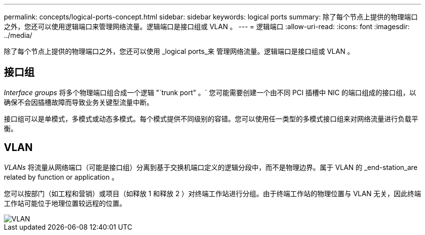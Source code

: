 ---
permalink: concepts/logical-ports-concept.html 
sidebar: sidebar 
keywords: logical ports 
summary: 除了每个节点上提供的物理端口之外，您还可以使用逻辑端口来管理网络流量。逻辑端口是接口组或 VLAN 。 
---
= 逻辑端口
:allow-uri-read: 
:icons: font
:imagesdir: ../media/


[role="lead"]
除了每个节点上提供的物理端口之外，您还可以使用 _logical ports_来 管理网络流量。逻辑端口是接口组或 VLAN 。



== 接口组

_Interface groups_ 将多个物理端口组合成一个逻辑 "`trunk port" 。` 您可能需要创建一个由不同 PCI 插槽中 NIC 的端口组成的接口组，以确保不会因插槽故障而导致业务关键型流量中断。

接口组可以是单模式，多模式或动态多模式。每个模式提供不同级别的容错。您可以使用任一类型的多模式接口组来对网络流量进行负载平衡。



== VLAN

_VLANs_ 将流量从网络端口（可能是接口组）分离到基于交换机端口定义的逻辑分段中，而不是物理边界。属于 VLAN 的 _end-station_are related by function or application 。

您可以按部门（如工程和营销）或项目（如释放 1 和释放 2 ）对终端工作站进行分组。由于终端工作站的物理位置与 VLAN 无关，因此终端工作站可能位于地理位置较远程的位置。

image::../media/vlans.gif[VLAN]
